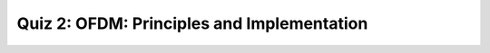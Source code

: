 Quiz 2: OFDM: Principles and Implementation
=================================

.. raw:: html
   :file: quiz2.html